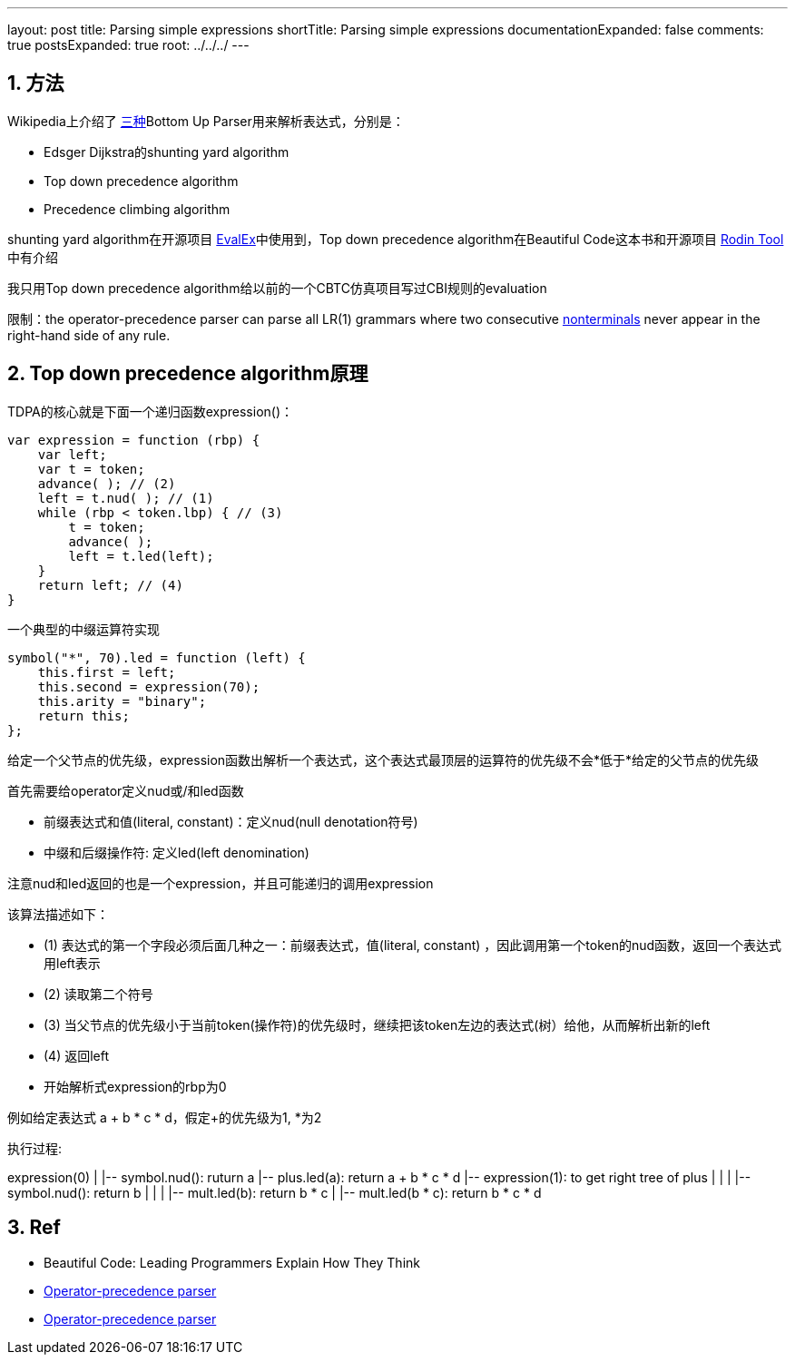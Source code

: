 ---
layout: post
title: Parsing simple expressions
shortTitle: Parsing simple expressions
documentationExpanded: false
comments: true
postsExpanded: true
root: ../../../
---

:toc: macro
:toclevels: 4
:sectnums:
:imagesdir: /images
:hp-tags: Keycloak

== 方法

Wikipedia上介绍了 https://en.wikipedia.org/wiki/Operator-precedence_parser[三种]Bottom Up Parser用来解析表达式，分别是：

- Edsger Dijkstra的shunting yard algorithm
- Top down precedence algorithm
- Precedence climbing algorithm

shunting yard algorithm在开源项目 https://github.com/uklimaschewski/EvalEx[EvalEx]中使用到，Top down precedence algorithm在Beautiful Code这本书和开源项目 https://en.wikipedia.org/wiki/Rodin_tool[Rodin Tool]中有介绍

我只用Top down precedence algorithm给以前的一个CBTC仿真项目写过CBI规则的evaluation

限制：the operator-precedence parser can parse all LR(1) grammars where two consecutive http://www.revolvy.com/main/index.php?s=Nonterminal&item_type=topic&overlay=1[nonterminals] never appear in the right-hand side of any rule.

== Top down precedence algorithm原理


TDPA的核心就是下面一个递归函数expression()：

[source,javascript]
----
var expression = function (rbp) {
    var left;
    var t = token; 
    advance( ); // (2)
    left = t.nud( ); // (1)
    while (rbp < token.lbp) { // (3)
        t = token;
        advance( );
        left = t.led(left);
    }
    return left; // (4)
}
----

一个典型的中缀运算符实现

[source,javascript]
----
symbol("*", 70).led = function (left) {  
    this.first = left;  
    this.second = expression(70);  
    this.arity = "binary";  
    return this;  
};  
----

给定一个父节点的优先级，expression函数出解析一个表达式，这个表达式最顶层的运算符的优先级不会*低于*给定的父节点的优先级

首先需要给operator定义nud或/和led函数

- 前缀表达式和值(literal, constant)：定义nud(null denotation符号)
- 中缀和后缀操作符: 定义led(left denomination)

注意nud和led返回的也是一个expression，并且可能递归的调用expression

该算法描述如下：

- (1) 表达式的第一个字段必须后面几种之一：前缀表达式，值(literal, constant) ，因此调用第一个token的nud函数，返回一个表达式用left表示
- (2) 读取第二个符号
- (3) 当父节点的优先级小于当前token(操作符)的优先级时，继续把该token左边的表达式(树）给他，从而解析出新的left
- (4) 返回left
- 开始解析式expression的rbp为0

例如给定表达式 a + b * c * d，假定+的优先级为1, *为2

执行过程: 

[tree,file="simple_expressoin.png"]
--
expression(0)
|
|-- symbol.nud(): ruturn a
|-- plus.led(a): return a + b * c * d
|-- expression(1): to get right tree of plus
|   |
|   |-- symbol.nud(): return b
|      |
|      |-- mult.led(b): return b * c
|      |-- mult.led(b * c): return b * c * d
--

== Ref

* Beautiful Code: Leading Programmers Explain How They Think 
* http://www.revolvy.com/main/index.php?s=Operator-precedence%20parser&item_type=topic[ Operator-precedence parser]
* https://en.wikipedia.org/wiki/Operator-precedence_parser[Operator-precedence parser]
